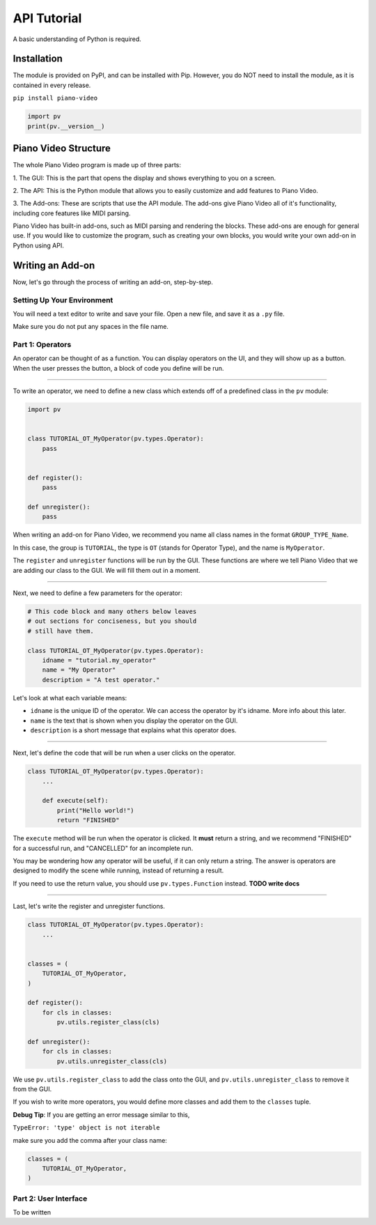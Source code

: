 API Tutorial
============

A basic understanding of Python is required.


Installation
------------

The module is provided on PyPI, and can be installed with Pip.
However, you do NOT need to install the module, as it is contained
in every release.

``pip install piano-video``

.. code-block:: python

    import pv
    print(pv.__version__)


Piano Video Structure
---------------------

The whole Piano Video program is made up of three parts:

1. The GUI: This is the part that opens the display and shows
everything to you on a screen.

2. The API: This is the Python module that allows you to easily
customize and add features to Piano Video.

3. The Add-ons: These are scripts that use the API module.
The add-ons give Piano Video all of it's functionality, including
core features like MIDI parsing.

Piano Video has built-in add-ons, such as MIDI parsing and
rendering the blocks. These add-ons are enough for general
use. If you would like to customize the program, such as
creating your own blocks, you would write your own add-on
in Python using API.


Writing an Add-on
-----------------

Now, let's go through the process of writing an add-on, step-by-step.

Setting Up Your Environment
^^^^^^^^^^^^^^^^^^^^^^^^^^^

You will need a text editor to write and save your file.
Open a new file, and save it as a ``.py`` file.

Make sure you do not put any spaces in the file name.

Part 1: Operators
^^^^^^^^^^^^^^^^^

An operator can be thought of as a function.
You can display operators on the UI, and they will show up as a button.
When the user presses the button, a block of code you define will
be run.

----

To write an operator, we need to define a new class which extends off
of a predefined class in the ``pv`` module:

.. code-block:: python

    import pv


    class TUTORIAL_OT_MyOperator(pv.types.Operator):
        pass


    def register():
        pass

    def unregister():
        pass

When writing an add-on for Piano Video, we recommend you name
all class names in the format ``GROUP_TYPE_Name``.

In this case, the group is ``TUTORIAL``, the type is ``OT``
(stands for Operator Type), and the name is ``MyOperator``.

The ``register`` and ``unregister`` functions will be run
by the GUI. These functions are where we tell Piano Video that
we are adding our class to the GUI. We will fill them out in a moment.

----

Next, we need to define a few parameters for the operator:

.. code-block:: python

    # This code block and many others below leaves
    # out sections for conciseness, but you should
    # still have them.

    class TUTORIAL_OT_MyOperator(pv.types.Operator):
        idname = "tutorial.my_operator"
        name = "My Operator"
        description = "A test operator."

Let's look at what each variable means:

- ``idname`` is the unique ID of the operator. We can
  access the operator by it's idname. More info about this later.

- ``name`` is the text that is shown when you display the operator
  on the GUI.

- ``description`` is a short message that explains what this operator
  does.

----

Next, let's define the code that will be run when a user clicks on the operator.

.. code-block:: python

    class TUTORIAL_OT_MyOperator(pv.types.Operator):
        ...

        def execute(self):
            print("Hello world!")
            return "FINISHED"

The ``execute`` method will be run when the operator is clicked.
It **must** return a string, and we recommend "FINISHED" for
a successful run, and "CANCELLED" for an incomplete run.

You may be wondering how any operator will be useful, if it can only return
a string. The answer is operators are designed to modify the scene while running,
instead of returning a result.

If you need to use the return value, you should use ``pv.types.Function``
instead. **TODO write docs**

----

Last, let's write the register and unregister functions.

.. code-block:: python

    class TUTORIAL_OT_MyOperator(pv.types.Operator):
        ...


    classes = (
        TUTORIAL_OT_MyOperator,
    )

    def register():
        for cls in classes:
            pv.utils.register_class(cls)

    def unregister():
        for cls in classes:
            pv.utils.unregister_class(cls)

We use ``pv.utils.register_class`` to add the class onto the GUI,
and ``pv.utils.unregister_class`` to remove it from the GUI.

If you wish to write more operators, you would define more classes
and add them to the ``classes`` tuple.

**Debug Tip**: If you are getting an error message similar to this,

``TypeError: 'type' object is not iterable``

make sure you add the comma after your class name:

.. code-block:: python

    classes = (
        TUTORIAL_OT_MyOperator,
    )

Part 2: User Interface
^^^^^^^^^^^^^^^^^^^^^^

To be written
